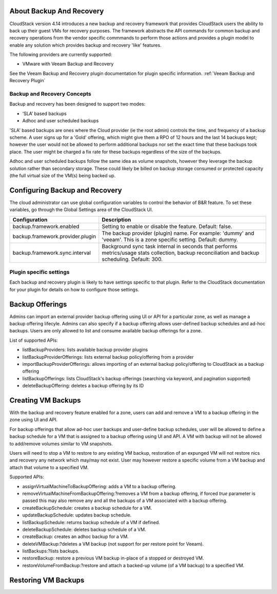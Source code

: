 ﻿.. Licensed to the Apache Software Foundation (ASF) under one
   or more contributor license agreements.  See the NOTICE file
   distributed with this work for additional information#
   regarding copyright ownership.  The ASF licenses this file
   to you under the Apache License, Version 2.0 (the
   "License"); you may not use this file except in compliance
   with the License.  You may obtain a copy of the License at
   http://www.apache.org/licenses/LICENSE-2.0
   Unless required by applicable law or agreed to in writing,
   software distributed under the License is distributed on an
   "AS IS" BASIS, WITHOUT WARRANTIES OR CONDITIONS OF ANY
   KIND, either express or implied.  See the License for the
   specific language governing permissions and limitations
   under the License.
 
About Backup And Recovery
==========================

CloudStack version 4.14 introduces a new backup and recovery framework that
provides CloudStack users the ability to back up their guest VMs for recovery
purposes.  The framework abstracts the API commands for common backup and recovery
operations from the vendor specific commmands to perform those actions and provides
a plugin model to enable any solution which provides backup and recovery 'like'
features.

The following providers are currently supported:

- VMware with Veeam Backup and Recovery

See the Veeam Backup and Recovery plugin documentation for plugin specific information.
:ref:`Veeam Backup and Recovery Plugin`

Backup and Recovery Concepts
------------------------------

Backup and recovery has been designed to support two modes:

- ‘SLA’ based backups

- Adhoc and user scheduled backups

'SLA' based backups are ones where the Cloud provider (ie the root admin) controls the time, and frequency of a backup scheme.
A user signs up for a 'Gold' offering, which might give them a RPO of 12 hours and the last 14 backups kept; however the user would not be 
allowed to perform additional backups nor set the exact time that these backups took place.  The user might be charged
a fix rate for these backups regardless of the size of the backups.

Adhoc and user scheduled backups follow the same idea as volume snapshots, however they leverage the backup solution
rather than secondary storage.  These could likely be billed on backup storage consumed or protected capacity (the full virtual
size of the VM(s) being backed up.


Configuring Backup and Recovery
================================

The cloud administrator can use global configuration variables to
control the behavior of B&R feature. To set these variables, go through
the Global Settings area of the CloudStack UI.

.. cssclass:: table-striped table-bordered table-hover

================================= ========================
Configuration                     Description
================================= ========================
backup.framework.enabled          Setting to enable or disable the feature. Default: false.
backup.framework.provider.plugin  The backup provider (plugin) name. For example: 'dummy' and 'veeam'. This is a zone specific setting. Default: dummy.
backup.framework.sync.interval    Background sync task internal in seconds that performs metrics/usage stats collection, backup reconciliation and backup scheduling. Default: 300.
================================= ========================

Plugin specific settings
-------------------------

Each backup and recovery plugin is likely to have settings specific to that plugin.  Refer to the CloudStack documentation
for your plugin for details on how to configure those settings.


Backup Offerings
=================

Admins can import an external provider backup offering using UI or API for a
particular zone, as well as manage a backup offering lifecyle. Admins can also
specify if a backup offering allows user-defined backup schedules and ad-hoc
backups. Users are only allowed to list and consume available backup offerings
for a zone.

List of supported APIs:

- listBackupProviders: lists available backup provider plugins

- listBackupProviderOfferings: lists external backup policy/offering from a provider

- importBackupProviderOfferings: allows importing of an external backup policy/offering to CloudStack as a backup offering

- listBackupOfferings: lists CloudStack's backup offerings (searching via keyword, and pagination supported)

- deleteBackupOffering: deletes a backup offering by its ID

Creating VM Backups
=====================

With the backup and recovery feature enabled for a zone, users can add and
remove a VM to a backup offering in the zone using UI and API.

For backup offerings that allow ad-hoc user backups and user-define backup
schedules, user will be allowed to define a backup schedule for a VM that is
assigned to a backup offering using UI and API. A VM with backup will not be
allowed to add/remove volumes similar to VM snapshots.

Users will need to stop a VM to restore to any existing VM backup, restoration
of an expunged VM will not restore nics and recovery any network which may/may
not exist. User may however restore a specific volume from a VM backup and attach
that volume to a specified VM.

Supported APIs:

- assignVirtualMachineToBackupOffering: adds a VM to a backup offering.

- removeVirtualMachineFromBackupOffering:?removes a VM from a backup offering, if forced `true` parameter is passed this may also remove any and all the backups of a VM associated with a backup offering.

- createBackupSchedule: creates a backup schedule for a VM.

- updateBackupSchedule: updates backup schedule.

- listBackupSchedule: returns backup schedule of a VM if defined.

- deleteBackupSchedule: deletes backup schedule of a VM.

- createBackup: creates an adhoc backup for a VM.

- deleteVMBackup:?deletes a VM backup (not support for per restore point for Veeam).

- listBackups:?lists backups.

- restoreBackup: restore a previous VM backup in-place of a stopped or destroyed VM.

- restoreVolumeFromBackup:?restore and attach a backed-up volume (of a VM backup) to a specified VM.

Restoring VM Backups
=====================




